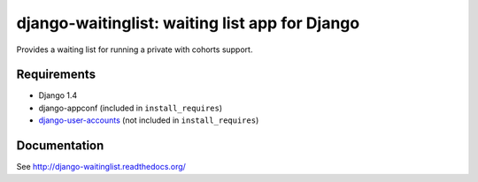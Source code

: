 ===============================================
django-waitinglist: waiting list app for Django
===============================================

Provides a waiting list for running a private with cohorts support.

Requirements
============

* Django 1.4
* django-appconf (included in ``install_requires``)
* django-user-accounts_ (not included in ``install_requires``)

.. _django-user-accounts: https://github.com/pinax/django-user-accounts

Documentation
=============

See http://django-waitinglist.readthedocs.org/
